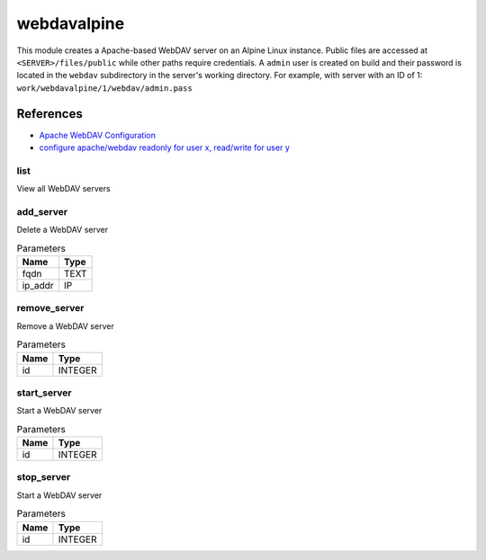 .. _module-webdavalpine:

webdavalpine
============

    
This module creates a Apache-based WebDAV server on an Alpine Linux instance. Public files are accessed at ``<SERVER>/files/public`` while other paths require credentials. A ``admin`` user is created on build and their password is located in the ``webdav`` subdirectory in the server's working directory. For example, with server with an ID of 1: ``work/webdavalpine/1/webdav/admin.pass``

References
""""""""""

* `Apache WebDAV Configuration <https://www.codeotaku.com/journal/2009-04/apache-webdav-configuration/index>`_
* `configure apache/webdav readonly for user x, read/write for user y <https://serverfault.com/questions/294386/configure-apache-webdav-readonly-for-user-x-read-write-for-user-y>`_

list
^^^^

View all WebDAV servers

add_server
^^^^^^^^^^

Delete a WebDAV server

..  csv-table:: Parameters
    :header: "Name", "Type"

    "fqdn","TEXT"
    "ip_addr","IP"

remove_server
^^^^^^^^^^^^^

Remove a WebDAV server

..  csv-table:: Parameters
    :header: "Name", "Type"

    "id","INTEGER"

start_server
^^^^^^^^^^^^

Start a WebDAV server

..  csv-table:: Parameters
    :header: "Name", "Type"

    "id","INTEGER"

stop_server
^^^^^^^^^^^

Start a WebDAV server

..  csv-table:: Parameters
    :header: "Name", "Type"

    "id","INTEGER"

